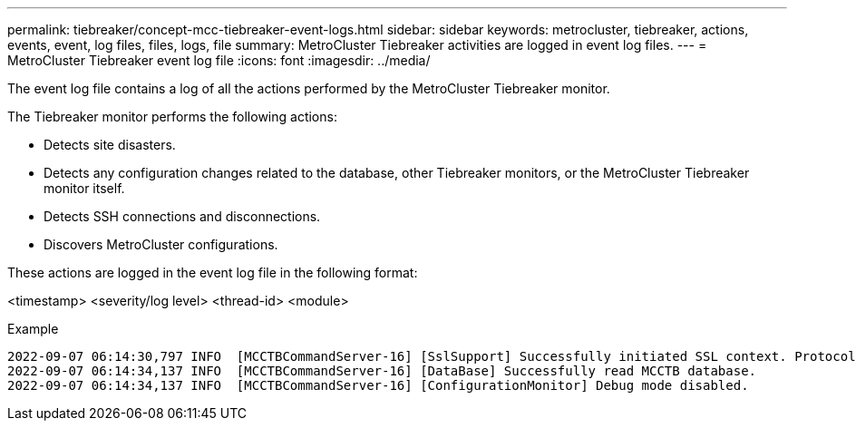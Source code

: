 ---
permalink: tiebreaker/concept-mcc-tiebreaker-event-logs.html
sidebar: sidebar
keywords: metrocluster, tiebreaker, actions, events, event, log files, files, logs, file
summary: MetroCluster Tiebreaker activities are logged in event log files.
---
= MetroCluster Tiebreaker event log file
:icons: font
:imagesdir: ../media/

[.lead]
The event log file contains a log of all the actions performed by the MetroCluster Tiebreaker monitor.

The Tiebreaker monitor performs the following actions:

* Detects site disasters.
* Detects any configuration changes related to the database, other Tiebreaker monitors, or the MetroCluster Tiebreaker monitor itself.
* Detects SSH connections and disconnections.
* Discovers MetroCluster configurations.

These actions are logged in the event log file in the following format:

<timestamp> <severity/log level> <thread-id> <module>

.Example

....
2022-09-07 06:14:30,797 INFO  [MCCTBCommandServer-16] [SslSupport] Successfully initiated SSL context. Protocol used is TLSv1.3.
2022-09-07 06:14:34,137 INFO  [MCCTBCommandServer-16] [DataBase] Successfully read MCCTB database.
2022-09-07 06:14:34,137 INFO  [MCCTBCommandServer-16] [ConfigurationMonitor] Debug mode disabled.
....
